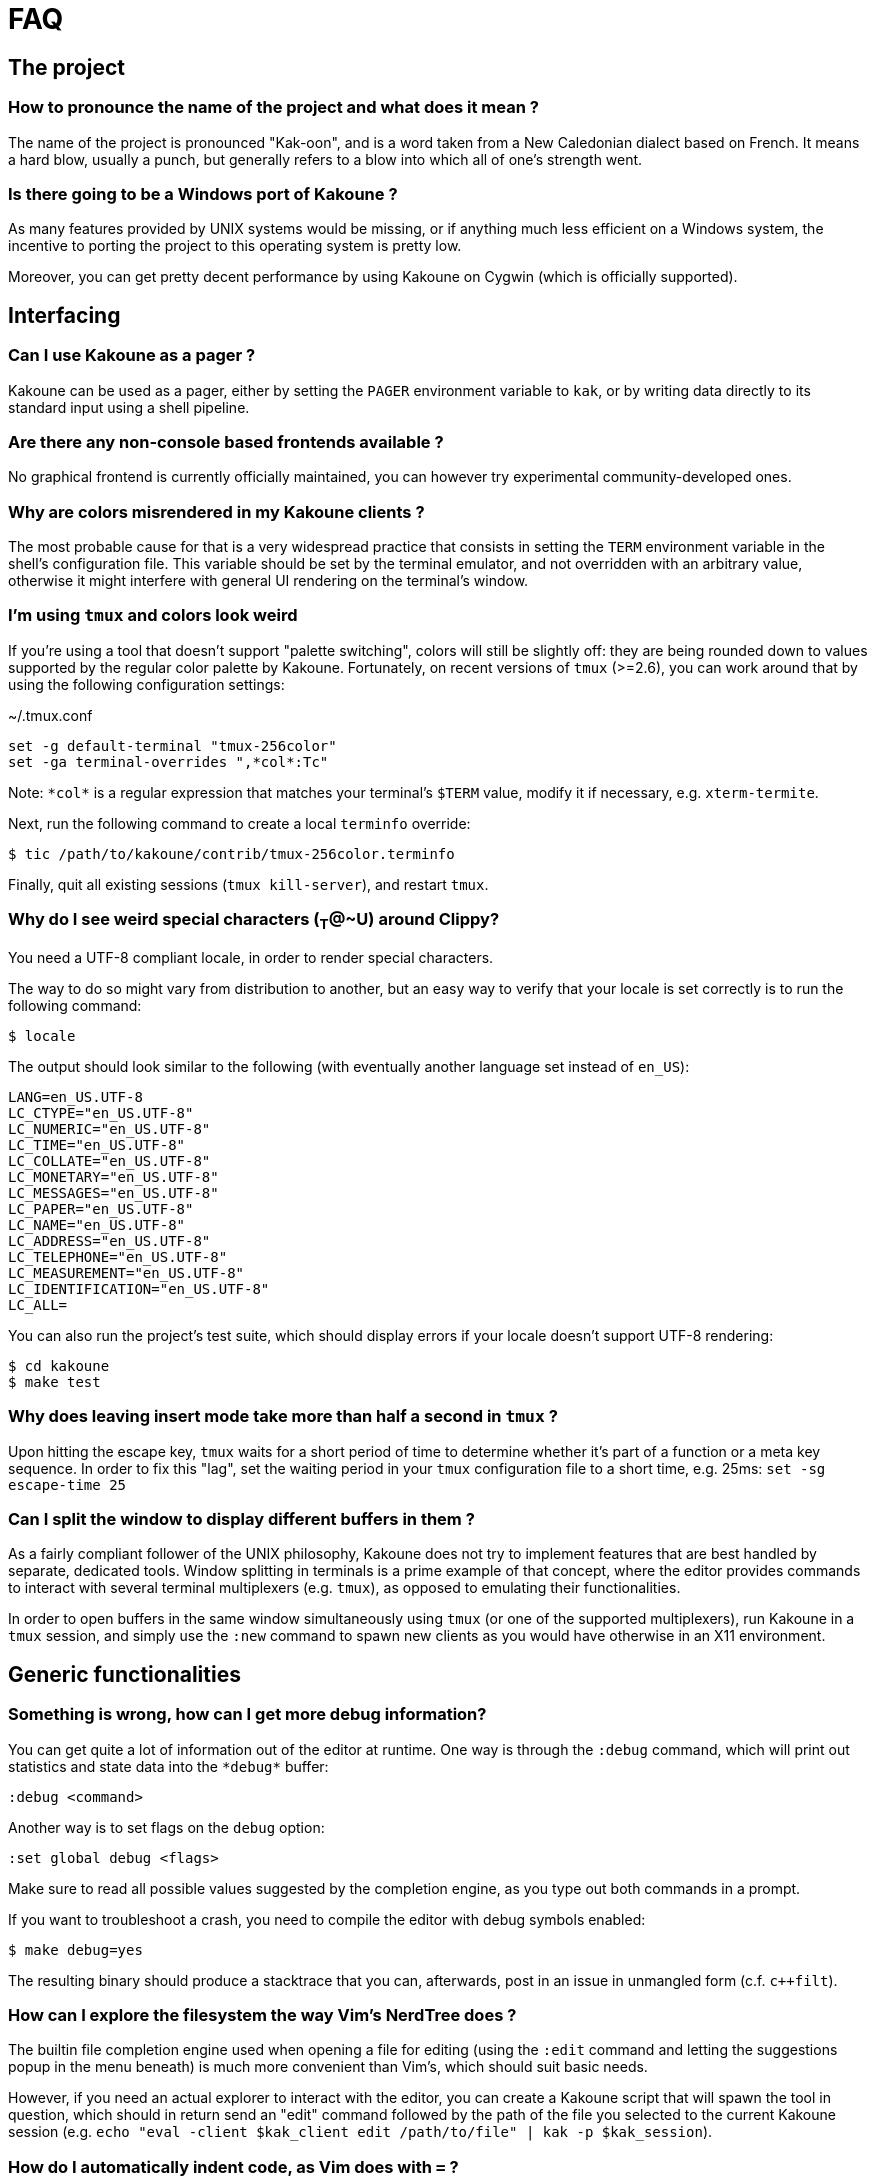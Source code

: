 = FAQ

== The project

=== How to pronounce the name of the project and what does it mean ?

The name of the project is pronounced "Kak-oon", and is a word taken from a
New Caledonian dialect based on French. It means a hard blow, usually a punch,
but generally refers to a blow into which all of one's strength went.

=== Is there going to be a Windows port of Kakoune ?

As many features provided by UNIX systems would be missing, or if anything
much less efficient on a Windows system, the incentive to porting the
project to this operating system is pretty low.

Moreover, you can get pretty decent performance by using Kakoune on Cygwin
(which is officially supported).

== Interfacing

=== Can I use Kakoune as a pager ?

Kakoune can be used as a pager, either by setting the `PAGER` environment
variable to `kak`, or by writing data directly to its standard input using a
shell pipeline.

=== Are there any non-console based frontends available ?

No graphical frontend is currently officially maintained, you can however
try experimental community-developed ones.

=== Why are colors misrendered in my Kakoune clients ?

The most probable cause for that is a very widespread practice that consists
in setting the `TERM` environment variable in the shell's configuration file.
This variable should be set by the terminal emulator, and not overridden with
an arbitrary value, otherwise it might interfere with general UI rendering on
the terminal's window.

=== I'm using `tmux` and colors look weird

If you're using a tool that doesn't support "palette switching", colors will
still be slightly off: they are being rounded down to values supported by the
regular color palette by Kakoune. Fortunately, on recent versions of `tmux`
(>=2.6), you can work around that by using the following configuration
settings:

.~/.tmux.conf
----
set -g default-terminal "tmux-256color"
set -ga terminal-overrides ",*col*:Tc"
----

Note: `\*col*` is a regular expression that matches your terminal's `$TERM`
value, modify it if necessary, e.g. `xterm-termite`.

Next, run the following command to create a local `terminfo` override:

----
$ tic /path/to/kakoune/contrib/tmux-256color.terminfo
----

Finally, quit all existing sessions (`tmux kill-server`), and restart `tmux`.

=== Why do I see weird special characters (~T~@~U) around Clippy?

You need a UTF-8 compliant locale, in order to render special characters.

The way to do so might vary from distribution to another, but an easy way
to verify that your locale is set correctly is to run the following command:

----
$ locale
----

The output should look similar to the following (with eventually another
language set instead of `en_US`):

----
LANG=en_US.UTF-8
LC_CTYPE="en_US.UTF-8"
LC_NUMERIC="en_US.UTF-8"
LC_TIME="en_US.UTF-8"
LC_COLLATE="en_US.UTF-8"
LC_MONETARY="en_US.UTF-8"
LC_MESSAGES="en_US.UTF-8"
LC_PAPER="en_US.UTF-8"
LC_NAME="en_US.UTF-8"
LC_ADDRESS="en_US.UTF-8"
LC_TELEPHONE="en_US.UTF-8"
LC_MEASUREMENT="en_US.UTF-8"
LC_IDENTIFICATION="en_US.UTF-8"
LC_ALL=
----

You can also run the project's test suite, which should display errors if
your locale doesn't support UTF-8 rendering:

----
$ cd kakoune
$ make test
----

=== Why does leaving insert mode take more than half a second in `tmux` ?

Upon hitting the escape key, `tmux` waits for a short period of time to
determine whether it's part of a function or a meta key sequence. In order
to fix this "lag", set the waiting period in your `tmux` configuration file
to a short time, e.g. 25ms: `set -sg escape-time 25`

=== Can I split the window to display different buffers in them ?

As a fairly compliant follower of the UNIX philosophy, Kakoune does not
try to implement features that are best handled by separate, dedicated
tools. Window splitting in terminals is a prime example of that
concept, where the editor provides commands to interact with several
terminal multiplexers (e.g. `tmux`), as opposed to emulating their
functionalities.

In order to open buffers in the same window simultaneously using `tmux`
(or one of the supported multiplexers), run Kakoune in a `tmux` session,
and simply use the `:new` command to spawn new clients as you would
have otherwise in an X11 environment.

== Generic functionalities

=== Something is wrong, how can I get more debug information?

You can get quite a lot of information out of the editor at runtime. One
way is through the `:debug` command, which will print out statistics and
state data into the `\*debug*` buffer:

----
:debug <command>
----

Another way is to set flags on the `debug` option:

----
:set global debug <flags>
----

Make sure to read all possible values suggested by the completion engine,
as you type out both commands in a prompt.

If you want to troubleshoot a crash, you need to compile the editor with
debug symbols enabled:

----
$ make debug=yes
----

The resulting binary should produce a stacktrace that you can, afterwards,
post in an issue in unmangled form (c.f. `c++filt`).

=== How can I explore the filesystem the way Vim's NerdTree does ?

The builtin file completion engine used when opening a file for editing
(using the `:edit` command and letting the suggestions popup in the menu
beneath) is much more convenient than Vim's, which should suit basic needs.

However, if you need an actual explorer to interact with the editor,
you can create a Kakoune script that will spawn the tool in question,
which should in return send an "edit" command followed by the path of the
file you selected to the current Kakoune session (e.g. `echo "eval -client
$kak_client edit /path/to/file" | kak -p $kak_session`).

=== How do I automatically indent code, as Vim does with `=` ?

As `Kakoune` doesn't parse the contents of the buffers, there is no builtin
equivalent for this Vim feature. Use a formatter/prettifier dedicated to
the language you're using with the help of the `|` key.

Example: `%|indent<ret>` to indent an entire buffer with C code.

Note that you can also set the `formatcmd` option, used by the `format`
command to handle formatting in the current buffer without further
interaction.

=== Can Kakoune automatically complete the parameters of my functions ?

As mentioned in the above question about Vim's `=` key, Kakoune does not
parse the contents of a buffer by itself, which makes it impossible for
the editor to propose candidates upon completion.

However, support for such a feature can be achieved through the use of a
dedicated tool, as is the case with `clang` and C code: you can use the
`clang-enable-autocomplete` and `clang-complete` builtin commands whenever
editing a C/C++ file, and completion will work on function parameters.

Other language-support scripts implement this functionality in a similar way,
for example the `jedi` script for Python buffers.

Another way to get automatic parameter completion that doesn't depend on
built-in support in Kakoune is through the
https://microsoft.github.io/language-server-protocol/[Language Server Protocol],
for which you can find implementations that interact with the editor.

=== Why aren't widely known command line shortcuts such as <c-w> or <c-u> available in Kakoune ?

Despite their widespread availability in multiple tools, those shortcuts do
not fit the paradigm that Kakoune implements, which is based on selections
first.

However, you can easily declare key mappings in your configuration file
to be able to use those control-based shortcuts in insert mode.
(See <<mapping#,`:doc mapping`>>)

=== Can I disable auto-indentation completely ?

All the indentation hooks are conventionally named `<lang>-indent`, which
allows us to use the `disabled_hooks` variable to disable indentation
globally with the following command: `set global disabled_hooks '.+-indent'`

=== How to enable syntax highlighting ?

The mimetype of the files opened in new buffers is detected using the
`file` command, and syntax highlighting enabled automatically when
possible.

=== My file seems to be highlighted with the wrong colors, I thought syntax highlighting was detected automatically ?

The `file` utility has several shortcomings, such as detecting the
wrong mimetype for a file containing data with different syntax, e.g.
a Python script containing hardcoded HTML templates detected as an HTML
file.

Kakoune does its best at detecting file types (using known extensions
for a given format for instance), but not much can be done about those
ambiguous cases. You might consider writing a custom `$HOME/.magic` file
if needed.

=== Can I disable syntax highlighting completely ?

Similarly to the indentation hooks, the name format followed by the
highlighting hooks is `<lang>-highlight`. You can thus disable syntax
highlighting using the following command: `set global disabled_hooks
'.+-highlight'`

== The editing language

=== Why aren't there other scopes similar to `%sh{}` e.g. python ?

Supporting custom scopes would add hard dependencies to the project, which
is too much of a drawback when balanced against the low cost of using
an interpreter in a regular shell scope (e.g. `%sh{ python -c "..." }`).
The shell scope allows users to spawn any interpreter they want, for a minimal
cost in terms of performance, it is therefore the reason why it's the only
one available by default.

=== What shell is used to expand `%sh{}` scopes ?

The server expands shell scopes using the `sh` binary, stored in one of the
directories where all the POSIX standard utilities can be found -this list
of directories is stored in a system configuration variable, and queried
by Kakoune at startup.

In most distributions, `/bin/sh` will end up being used.

=== Why does a dot `.` in a regex select newline characters ?

Data in buffers is a stream of characters, and newlines do not receive special
treatment compared to other characters, with regards to regex matching. In
order to select data in a line without any trailing newline characters, one could
use the `[^\n]+` pattern, which is arguably a good compromise when
balanced against the ability to select data over several lines.

=== Why does `a` extend the current selection, but `i` leaves it untouched ?

Selections are ranges of characters whose delimiters are an "anchor" and
a "cursor", and inserting characters is always done before the cursor in
insert mode.

Consequently, using the append primitive (`a`) nudges the cursor forward to
make room for characters, effectively extending the current selection since
the anchor remains immobile, even when the anchor and the cursor are at the
same location. By opposition, using the insert primitive (`i`) merely adds
characters before the cursor, which never modifies the current selection.
